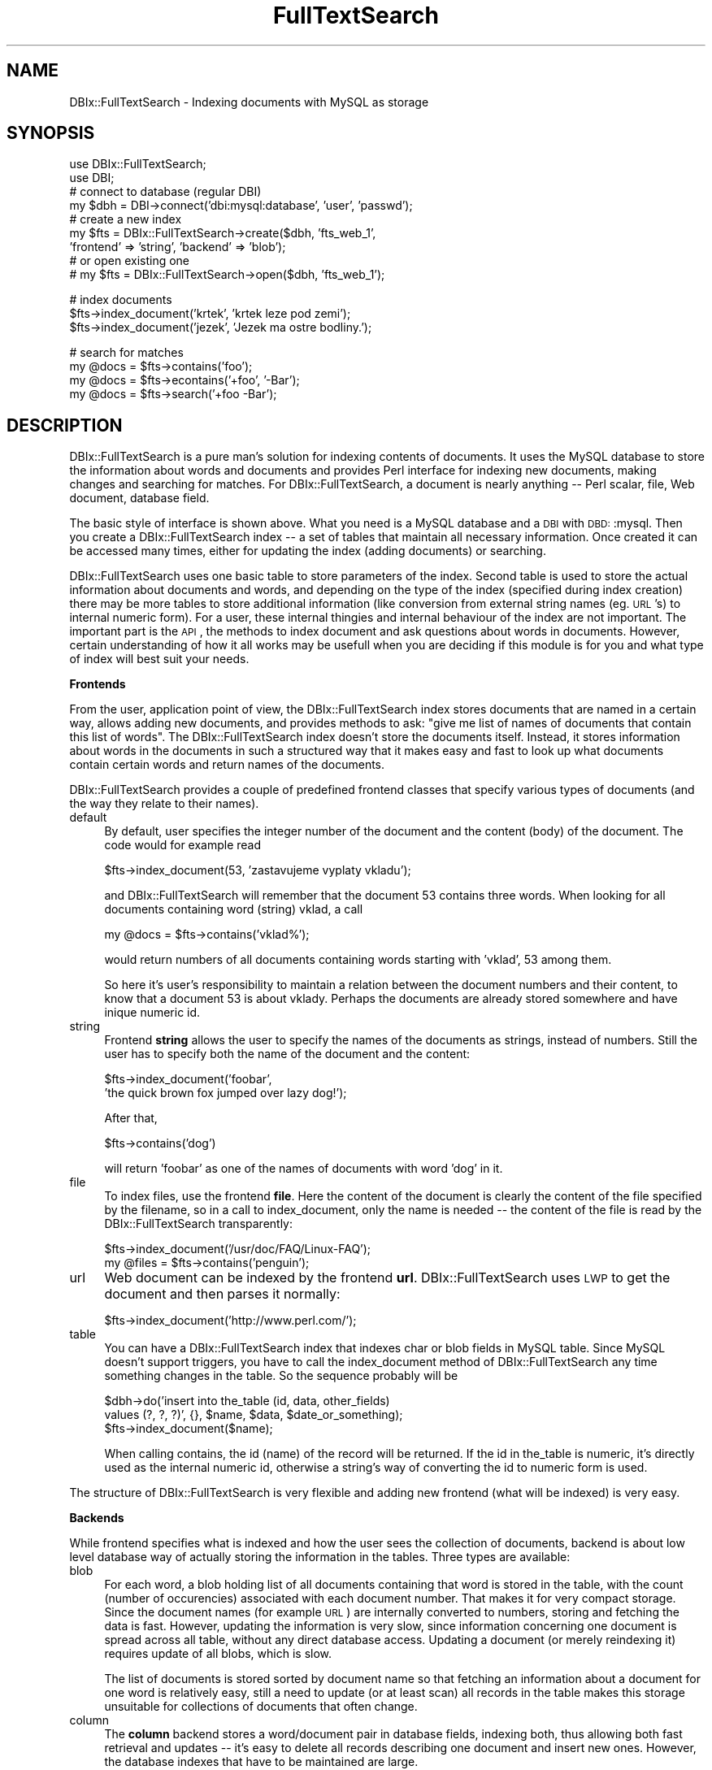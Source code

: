 .\" Automatically generated by Pod::Man version 1.02
.\" Fri Jun 16 16:11:11 2000
.\"
.\" Standard preamble:
.\" ======================================================================
.de Sh \" Subsection heading
.br
.if t .Sp
.ne 5
.PP
\fB\\$1\fR
.PP
..
.de Sp \" Vertical space (when we can't use .PP)
.if t .sp .5v
.if n .sp
..
.de Ip \" List item
.br
.ie \\n(.$>=3 .ne \\$3
.el .ne 3
.IP "\\$1" \\$2
..
.de Vb \" Begin verbatim text
.ft CW
.nf
.ne \\$1
..
.de Ve \" End verbatim text
.ft R

.fi
..
.\" Set up some character translations and predefined strings.  \*(-- will
.\" give an unbreakable dash, \*(PI will give pi, \*(L" will give a left
.\" double quote, and \*(R" will give a right double quote.  | will give a
.\" real vertical bar.  \*(C+ will give a nicer C++.  Capital omega is used
.\" to do unbreakable dashes and therefore won't be available.  \*(C` and
.\" \*(C' expand to `' in nroff, nothing in troff, for use with C<>
.tr \(*W-|\(bv\*(Tr
.ds C+ C\v'-.1v'\h'-1p'\s-2+\h'-1p'+\s0\v'.1v'\h'-1p'
.ie n \{\
.    ds -- \(*W-
.    ds PI pi
.    if (\n(.H=4u)&(1m=24u) .ds -- \(*W\h'-12u'\(*W\h'-12u'-\" diablo 10 pitch
.    if (\n(.H=4u)&(1m=20u) .ds -- \(*W\h'-12u'\(*W\h'-8u'-\"  diablo 12 pitch
.    ds L" ""
.    ds R" ""
.    ds C` `
.    ds C' '
'br\}
.el\{\
.    ds -- \|\(em\|
.    ds PI \(*p
.    ds L" ``
.    ds R" ''
'br\}
.\"
.\" If the F register is turned on, we'll generate index entries on stderr
.\" for titles (.TH), headers (.SH), subsections (.Sh), items (.Ip), and
.\" index entries marked with X<> in POD.  Of course, you'll have to process
.\" the output yourself in some meaningful fashion.
.if \nF \{\
.    de IX
.    tm Index:\\$1\t\\n%\t"\\$2"
.    .
.    nr % 0
.    rr F
.\}
.\"
.\" For nroff, turn off justification.  Always turn off hyphenation; it
.\" makes way too many mistakes in technical documents.
.hy 0
.if n .na
.\"
.\" Accent mark definitions (@(#)ms.acc 1.5 88/02/08 SMI; from UCB 4.2).
.\" Fear.  Run.  Save yourself.  No user-serviceable parts.
.bd B 3
.    \" fudge factors for nroff and troff
.if n \{\
.    ds #H 0
.    ds #V .8m
.    ds #F .3m
.    ds #[ \f1
.    ds #] \fP
.\}
.if t \{\
.    ds #H ((1u-(\\\\n(.fu%2u))*.13m)
.    ds #V .6m
.    ds #F 0
.    ds #[ \&
.    ds #] \&
.\}
.    \" simple accents for nroff and troff
.if n \{\
.    ds ' \&
.    ds ` \&
.    ds ^ \&
.    ds , \&
.    ds ~ ~
.    ds /
.\}
.if t \{\
.    ds ' \\k:\h'-(\\n(.wu*8/10-\*(#H)'\'\h"|\\n:u"
.    ds ` \\k:\h'-(\\n(.wu*8/10-\*(#H)'\`\h'|\\n:u'
.    ds ^ \\k:\h'-(\\n(.wu*10/11-\*(#H)'^\h'|\\n:u'
.    ds , \\k:\h'-(\\n(.wu*8/10)',\h'|\\n:u'
.    ds ~ \\k:\h'-(\\n(.wu-\*(#H-.1m)'~\h'|\\n:u'
.    ds / \\k:\h'-(\\n(.wu*8/10-\*(#H)'\z\(sl\h'|\\n:u'
.\}
.    \" troff and (daisy-wheel) nroff accents
.ds : \\k:\h'-(\\n(.wu*8/10-\*(#H+.1m+\*(#F)'\v'-\*(#V'\z.\h'.2m+\*(#F'.\h'|\\n:u'\v'\*(#V'
.ds 8 \h'\*(#H'\(*b\h'-\*(#H'
.ds o \\k:\h'-(\\n(.wu+\w'\(de'u-\*(#H)/2u'\v'-.3n'\*(#[\z\(de\v'.3n'\h'|\\n:u'\*(#]
.ds d- \h'\*(#H'\(pd\h'-\w'~'u'\v'-.25m'\f2\(hy\fP\v'.25m'\h'-\*(#H'
.ds D- D\\k:\h'-\w'D'u'\v'-.11m'\z\(hy\v'.11m'\h'|\\n:u'
.ds th \*(#[\v'.3m'\s+1I\s-1\v'-.3m'\h'-(\w'I'u*2/3)'\s-1o\s+1\*(#]
.ds Th \*(#[\s+2I\s-2\h'-\w'I'u*3/5'\v'-.3m'o\v'.3m'\*(#]
.ds ae a\h'-(\w'a'u*4/10)'e
.ds Ae A\h'-(\w'A'u*4/10)'E
.    \" corrections for vroff
.if v .ds ~ \\k:\h'-(\\n(.wu*9/10-\*(#H)'\s-2\u~\d\s+2\h'|\\n:u'
.if v .ds ^ \\k:\h'-(\\n(.wu*10/11-\*(#H)'\v'-.4m'^\v'.4m'\h'|\\n:u'
.    \" for low resolution devices (crt and lpr)
.if \n(.H>23 .if \n(.V>19 \
\{\
.    ds : e
.    ds 8 ss
.    ds o a
.    ds d- d\h'-1'\(ga
.    ds D- D\h'-1'\(hy
.    ds th \o'bp'
.    ds Th \o'LP'
.    ds ae ae
.    ds Ae AE
.\}
.rm #[ #] #H #V #F C
.\" ======================================================================
.\"
.IX Title "FullTextSearch 3"
.TH FullTextSearch 3 "perl v5.6.0" "2000-06-15" "User Contributed Perl Documentation"
.UC
.SH "NAME"
DBIx::FullTextSearch \- Indexing documents with MySQL as storage
.SH "SYNOPSIS"
.IX Header "SYNOPSIS"
.Vb 9
\&    use DBIx::FullTextSearch;
\&    use DBI;
\&    # connect to database (regular DBI)
\&    my $dbh = DBI->connect('dbi:mysql:database', 'user', 'passwd');
\&    # create a new index
\&    my $fts = DBIx::FullTextSearch->create($dbh, 'fts_web_1',
\&                'frontend' => 'string', 'backend' => 'blob');
\&    # or open existing one
\&    # my $fts = DBIx::FullTextSearch->open($dbh, 'fts_web_1');
.Ve
.Vb 3
\&    # index documents
\&    $fts->index_document('krtek', 'krtek leze pod zemi');
\&    $fts->index_document('jezek', 'Jezek ma ostre bodliny.');
.Ve
.Vb 4
\&    # search for matches
\&    my @docs = $fts->contains('foo');
\&    my @docs = $fts->econtains('+foo', '-Bar');
\&    my @docs = $fts->search('+foo -Bar');
.Ve
.SH "DESCRIPTION"
.IX Header "DESCRIPTION"
DBIx::FullTextSearch is a pure man's solution for indexing contents of documents.
It uses the MySQL database to store the information about words and
documents and provides Perl interface for indexing new documents,
making changes and searching for matches.  For DBIx::FullTextSearch, a document
is nearly anything \*(-- Perl scalar, file, Web document, database field.
.PP
The basic style of interface is shown above. What you need is a MySQL
database and a \s-1DBI\s0 with \s-1DBD:\s0:mysql. Then you create a DBIx::FullTextSearch index
\&\-\- a set of tables that maintain all necessary information. Once created
it can be accessed many times, either for updating the index (adding
documents) or searching.
.PP
DBIx::FullTextSearch uses one basic table to store parameters of the index. Second
table is used to store the actual information about documents and words,
and depending on the type of the index (specified during index creation)
there may be more tables to store additional information (like
conversion from external string names (eg. \s-1URL\s0's) to internal numeric
form). For a user, these internal thingies and internal behaviour of the
index are not important. The important part is the \s-1API\s0, the methods to
index document and ask questions about words in documents. However,
certain understanding of how it all works may be usefull when you are
deciding if this module is for you and what type of index will best
suit your needs.
.Sh "Frontends"
.IX Subsection "Frontends"
From the user, application point of view, the DBIx::FullTextSearch index stores
documents that are named in a certain way, allows adding new documents,
and provides methods to ask: \*(L"give me list of names of documents that
contain this list of words\*(R". The DBIx::FullTextSearch index doesn't store the
documents itself. Instead, it stores information about words in the
documents in such a structured way that it makes easy and fast to look
up what documents contain certain words and return names of the
documents.
.PP
DBIx::FullTextSearch provides a couple of predefined frontend classes that specify
various types of documents (and the way they relate to their names).
.Ip "default" 4
.IX Item "default"
By default, user specifies the integer number of the document and the
content (body) of the document. The code would for example read
.Sp
.Vb 1
\&        $fts->index_document(53, 'zastavujeme vyplaty vkladu');
.Ve
and DBIx::FullTextSearch will remember that the document 53 contains three words.
When looking for all documents containing word (string) vklad, a call
.Sp
.Vb 1
\&        my @docs = $fts->contains('vklad%');
.Ve
would return numbers of all documents containing words starting with
\&'vklad', 53 among them.
.Sp
So here it's user's responsibility to maintain a relation between the
document numbers and their content, to know that a document 53 is about
vklady. Perhaps the documents are already stored somewhere and have
inique numeric id.
.Ip "string" 4
.IX Item "string"
Frontend \fBstring\fR allows the user to specify the names of the documents as
strings, instead of numbers. Still the user has to specify both the
name of the document and the content:
.Sp
.Vb 2
\&        $fts->index_document('foobar',
\&                        'the quick brown fox jumped over lazy dog!');
.Ve
After that,
.Sp
.Vb 1
\&        $fts->contains('dog')
.Ve
will return 'foobar' as one of the names of documents with word
\&'dog' in it.
.Ip "file" 4
.IX Item "file"
To index files, use the frontend \fBfile\fR. Here the content of the document
is clearly the content of the file specified by the filename, so in
a call to index_document, only the name is needed \*(-- the content of the
file is read by the DBIx::FullTextSearch transparently:
.Sp
.Vb 2
\&        $fts->index_document('/usr/doc/FAQ/Linux-FAQ');
\&        my @files = $fts->contains('penguin');
.Ve
.Ip "url" 4
.IX Item "url"
Web document can be indexed by the frontend \fBurl\fR. DBIx::FullTextSearch uses \s-1LWP\s0 to
get the document and then parses it normally:
.Sp
.Vb 1
\&        $fts->index_document('http://www.perl.com/');
.Ve
.Ip "table" 4
.IX Item "table"
You can have a DBIx::FullTextSearch index that indexes char or blob fields in MySQL
table. Since MySQL doesn't support triggers, you have to call the
index_document method of DBIx::FullTextSearch any time something changes in the
table. So the sequence probably will be
.Sp
.Vb 3
\&        $dbh->do('insert into the_table (id, data, other_fields)
\&                values (?, ?, ?)', {}, $name, $data, $date_or_something);
\&        $fts->index_document($name);
.Ve
When calling contains, the id (name) of the record will be returned. If
the id in the_table is numeric, it's directly used as the internal
numeric id, otherwise a string's way of converting the id to numeric
form is used.
.PP
The structure of DBIx::FullTextSearch is very flexible and adding new frontend
(what will be indexed) is very easy.
.Sh "Backends"
.IX Subsection "Backends"
While frontend specifies what is indexed and how the user sees the
collection of documents, backend is about low level database way of
actually storing the information in the tables. Three types are
available:
.Ip "blob" 4
.IX Item "blob"
For each word, a blob holding list of all documents containing that word
is stored in the table, with the count (number of occurencies)
associated with each document number. That makes it for very compact
storage. Since the document names (for example \s-1URL\s0) are internally
converted to numbers, storing and fetching the data is fast. However,
updating the information is very slow, since information concerning one
document is spread across all table, without any direct database access.
Updating a document (or merely reindexing it) requires update of all
blobs, which is slow.
.Sp
The list of documents is stored sorted by document name so that
fetching an information about a document for one word is relatively
easy, still a need to update (or at least scan) all records in the table
makes this storage unsuitable for collections of documents that often
change.
.Ip "column" 4
.IX Item "column"
The \fBcolumn\fR backend stores a word/document pair in database fields,
indexing both, thus allowing both fast retrieval and updates \*(-- it's
easy to delete all records describing one document and insert new ones.
However, the database indexes that have to be maintained are large.
.Sp
Both \fBblob\fR and \fBcolumn\fR backends only store a count \*(-- number of
occurencies of the word in the document (and even this can be switched
off, yielding just a yes/no information about the word's presence).
This allows questions like
.Sp
.Vb 2
\&        all documents containing words 'voda' or 'Mattoni'
\&                but not a word 'kyselka'
.Ve
but you cannot ask whether a document contains a phrase 'kyselka
Mattoni' because such information is not maintained by these types of
backends.
.Ip "phrase" 4
.IX Item "phrase"
To allow phrase matching, a \fBphrase\fR backend is available. For each word
and document number it stores a blob of lists of positions of the word
in the document. A query
.Sp
.Vb 1
\&        $fts->contains('kyselk% Mattoni');
.Ve
then only returns those documents (document names/numbers) where word
kyselka (or kyselky, or so) is just before word Mattoni.
.Sh "Mixing frontends and backends"
.IX Subsection "Mixing frontends and backends"
Any frontend can be used with any backend in one DBIx::FullTextSearch index. You
can index Web documents with \fBurl\fR frontend and \fBphrase\fR backend
to be able to find phrases in the documents. And you can use the
default, number based document scheme with \fBblob\fR backend to use the disk
space as efficiently as possible \*(-- this is usefull for example for
mailing-list archives, where we need to index huge number of documents
that do not change at all.
.PP
Finding optimal combination is very important and may require some
analysis of the document collection and manipulation, as well as the
speed and storage requirements. Benchmarking on actual target platform
is very usefull during the design phase.
.SH "METHODS"
.IX Header "METHODS"
The following methods are available on the user side as DBIx::FullTextSearch \s-1API\s0.
.Ip "create" 4
.IX Item "create"
.Vb 1
\&        my $fts = DBIx::FullTextSearch->create($dbh, $index_name, %opts);
.Ve
The class method \fBcreate\fR creates index of given name (the name of the
index is the name of its basic parameter table) and all necessary
tables, returns an object \*(-- newly created index. The options that may
be specified after the index name define the frontend and backend types,
storage parameters (how many bits for what values), etc. See below for
list of create options and discussion of their use.
.Ip "open" 4
.IX Item "pen"
.Vb 1
\&        my $fts = DBIx::FullTextSearch->open($dbh, $index_name);
.Ve
Opens and returns object, accessing specifies DBIx::FullTextSearch index. Since all
the index parameters and information are stored in the \f(CW$index_name\fR table
(including names of all other needed tables), the database handler and
the name of the parameter table are the only needed arguments.
.Ip "index_document" 4
.IX Item "index_document"
.Vb 2
\&        $fts->index_document(45, 'Sleva pri nakupu stribra.');
\&        $fts->index_document('http://www.mozilla.org/');
.Ve
For the default and \fBstring\fR frontends, two arguments are expected \*(-- the
name (number or string) of the document and its content. For \fBfile\fR and
\&\fBurl\fR frontends only the name of the document is needed. The method
returns number of words indexed (subject to wild change).
.Ip "delete_document" 4
.IX Item "delete_document"
.Vb 1
\&        $fts->delete_document('http://www.mozilla.org/');
.Ve
Removes information about document from the index. Note that for \fBblob\fR
backend this is very time consuming process.
.Ip "contains" 4
.IX Item "contains"
.Vb 1
\&        my @docs = $fts->contains('sleva', 'strib%');
.Ve
Returns list of names (numbers or strings, depending on the frontend)
of documents that contain some of specified words.
.Ip "econtains" 4
.IX Item "econtains"
.Vb 1
\&        my @docs = $fts->contains('foo', '+bar%', '-koo');
.Ve
Econtains stands for extended contains and allows words to be prefixed
by plus or minus signs to specify that the word must or mustn't be
present in the document for it to match.
.Ip "contains_hashref, econtains_hashref" 4
.IX Item "contains_hashref, econtains_hashref"
Similar to \fBcontains\fR and \fBecontains\fR, only instead of list of document
names, there methods return a hash reference to a hash where keys are
the document names and values are the number of occurencies of the
words.
.Ip "search" 4
.IX Item "search"
.Vb 1
\&        my @docs = $fts->search(qq{+"this is a phrase" -koo +bar foo});
.Ve
This is a wrapper to econtains which takes a raw search query and parses
it.
.Ip "drop" 4
.IX Item "drop"
Removes all tables associated with the index, including the base
parameter table. Effectivelly destroying the index form the database.
.SH "INDEX OPTIONS"
.IX Header "INDEX OPTIONS"
Here we list the options that may be passed to DBIx::FullTextSearch->create call.
These allow to specify the style and storage parameters in great detail.
.Ip "backend" 4
.IX Item "backend"
The backend type, default \fBblob\fR, possible values blob, column and phrase
(see above for explanation).
.Ip "frontend" 4
.IX Item "frontend"
The frontend type. The default frontend requires the user to specify
numeric id of the document together with the content of the document,
other possible values are string, file and url (see above for
more info).
.Ip "word_length" 4
.IX Item "word_length"
Maximum length of words that may be indexed, default 30.
.Ip "data_table" 4
.IX Item "data_table"
Name of the table where the actual data about word/document relation is
stored. By default, the name of the index (of the base table) with _data
suffix is used.
.Ip "name_length" 4
.IX Item "name_length"
Any frontend that uses strings as names of documents needs to maintain
a conversion table from these names to internal integer ids. This value
specifies maximum length of these string names (URLs, file names, ...).
.Ip "blob_direct_fetch" 4
.IX Item "blob_direct_fetch"
Only for blob backend. When looking for information about specific
document in the list stored in the blob, the blob backend uses division
of interval to find the correct place in the blob. When the interval
gets equal or shorter that this value, all values are fetched from the
database and the final search is done in Perl code sequentially.
.Ip "word_id_bits" 4
.IX Item "word_id_bits"
With column or phase backends, DBIx::FullTextSearch maintains a numeric id for each
word to optimize the space requirements. The word_id_bits parameter
specifies the number of bits to reserve for this conversion and thus
effectively limits number of distinct words that may be indexed. The
default is 16 bits and possible values are 8, 16, 24 or 32 bits.
.Ip "word_id_table" 4
.IX Item "word_id_table"
Name of the table that holds conversion from words to their numeric id
(for column and phrase backends). By default is the name of the index
with _words suffix.
.Ip "doc_id_bits" 4
.IX Item "doc_id_bits"
A number of bits to hold a numeric id of the document (that is either
provided by the user (with default frontend) or generated by the module
to accomplish the conversion from the string name of the document). This
value limits the maximum number of documents to hold. The default is 16
bits and possible values are 8, 16 and 32 bits for blob backend and 8,
16, 24 and 32 bits for column and phrase backends.
.Ip "doc_id_table" 4
.IX Item "doc_id_table"
Name of the table that holds conversion from string names of documents
to their numeric id, by default the name of the index with _docid
suffix.
.Ip "count_bits" 4
.IX Item "count_bits"
Number of bits reserved for storing number of occurencies of each word
in the document. The default is 8 and possible values are the same as
with doc_id_bits.
.Ip "position_bits" 4
.IX Item "position_bits"
With phrase backend, DBIx::FullTextSearch stores positions of each word of the
documents. This value specifies how much space should be reserved for
this purpose. The default is 32 bits and possible values are 8, 16 or 32
bits. This value limits the maximum number of words of each document
that can be stored.
.Ip "splitter" 4
.IX Item "splitter"
DBIx::FullTextSearch allows the user to provide any Perl code that will be used to
split the content of the document to words. The code will be evalled
inside of the DBIx::FullTextSearch code. The default is
.Sp
.Vb 1
\&        $data =~ /(\ew{2,$word_length})/g
.Ve
and shows that the input is stored in the variable \f(CW\*(C`$data\*(C'\fR and the code
may access any other variable available in the perl_and_index_data_*
methods (see source), especially \f(CW\*(C`$word_length\*(C'\fR to get the maximum length
of words and \f(CW\*(C`$backend\*(C'\fR to get the backend object.
.Sp
The default value also shows that by default, the minimum length of
words indexed is 2.
.Ip "filter" 4
.IX Item "filter"
The output words of splitter (and also any parameter of (e)contains*
methods) are send to filter that may do further processing. Filter is
again a Perl code, the default is
.Sp
.Vb 1
\&        map { lc $_ }
.Ve
showing that the filter operates on input list and by default does
conversion to lowercase (yielding case insensitive index).
.Ip "init_env" 4
.IX Item "init_env"
Because user defined splitter or filter may depend on other things that
it is reasonable to set before the actual procession of words, you can
use yet another Perl hook to set things up. The default is
.Sp
.Vb 1
\&        use locale
.Ve
.Ip "table_name" 4
.IX Item "table_name"
For table frontend; this is the name of the table that will be indexed.
.Ip "column_name" 4
.IX Item "column_name"
For table frontend; this is the name of the column in the table_name
that contains the documents \*(-- data to be indexed. It can also have
a form table.column that will be used if the table_name option is not
specified.
.Ip "column_id_name" 4
.IX Item "column_id_name"
For table frontend; this is the name of the field in table_name that
holds names (ids) of the records. If not specified, a field that has
primary key on it is used. If this field is numeric, it's values are
directly used as identifiers, otherwise a conversion to numeric values
is made.
.SH "ERROR HANDLING"
.IX Header "ERROR HANDLING"
The create and open methods return the DBIx::FullTextSearch object on success, upon
failure they return undef and set error message in \f(CW$DBIx::FullTextSearch::errstr\fR
variable.
.PP
All other methods return reasonable (documented above) value on success,
failure is signalized by unreasonable (typically undef or null) return
value; the error message may then be retrieved by \f(CW$fts\fR->errstr method
call.
.SH "VERSION"
.IX Header "VERSION"
This documentation describes DBIx::FullTextSearch module version 0.49.
.SH "BUGS"
.IX Header "BUGS"
Error handling needs more polishing.
.PP
We do not check if the stored values are larger that specified by the
*_bits parameters.
.PP
No \s-1CGI\s0 administration tool at the moment.
.PP
No scoring algorithm implemented.
.PP
No support for stop words at the moment.
.SH "AUTHOR"
.IX Header "AUTHOR"
(c) 2000 Thomas J. Mather, tjmather@alumni.princeton.edu,
http://www.thoughtstore.com/~tjmather/
New York, \s-1NY\s0, \s-1USA\s0
.PP
(c) 1999 Jan Pazdziora, adelton@fi.muni.cz,
http://www.fi.muni.cz/~adelton/ at Faculty of Informatics, Masaryk
University in Brno, Czech Republic
.PP
All rights reserved. This package is free software; you can
redistribute it and/or modify it under the same terms as Perl itself.
.SH "SEE ALSO"
.IX Header "SEE ALSO"
\&\fIDBI\fR\|(3), \fImycontextadmin\fR\|(1).
.SH "OTHER PRODUCTS and why I've written this module"
.IX Header "OTHER PRODUCTS and why I've written this module"
I'm aware of DBIx::TextIndex module and about UdmSearch utility, and
about htdig and glimpse on the non-database side of the world.
.PP
To me, using a database gives reasonable maintenance benefits. With
products that use their own files to store the information (even if the
storage algorithms are efficient and well thought of), you always
struggle with permissions on files and directories for various users,
with files that somebody accidently deleted or mungled, and making the
index available remotely is not trivial.
.PP
That's why I've wanted a module that will use a database as a storage
backend. With MySQL, you get remote access and access control for free,
and on many web servers MySQL is part of the standard equipment. So
using it for text indexes seemed natural.
.PP
However, existing DBIx::TextIndex and UdmSearch are too narrow-aimed to
me. The first only supports indexing of data that is stored in the
database, but you may not always want or need to store the documents in
the database as well. The UdmSearch on the other hand is only for web
documents, making it unsuitable for indexing mailing-list archives or
local data.
.PP
I believe that DBIx::FullTextSearch is reasonably flexible and still very
efficient. It doesn't enforce its own idea of what is good for you \-\-
the number of options is big and you can always extend the module with
your own backend of frontend if you feel that those provided are not
sufficient. Or you can extend existing by adding one or two parameters
that will add new features. Of course, patches are always welcome.
DBIx::FullTextSearch is a tool that can be deployed in many projects. It's not
a complete environment since different people have different needs. On
the other hand, the methods that it provides make it easy to build
a complete solution on top of this in very short course of time.
.PP
I was primarily inspired by the ConText cartrige of Oracle server. Since
MySQL doesn't support triggers, it showed up that Perl interface will be
needed. Of course, porting this module to (for example) PostgreSQL
should be easy, so different name is probably needed. On the other hand,
the code is sometimes very MySQL specific to make the module work
efficiently, so I didn't want a name that would suggest that it's
a generic tool that will work with any \s-1SQL\s0 database.
